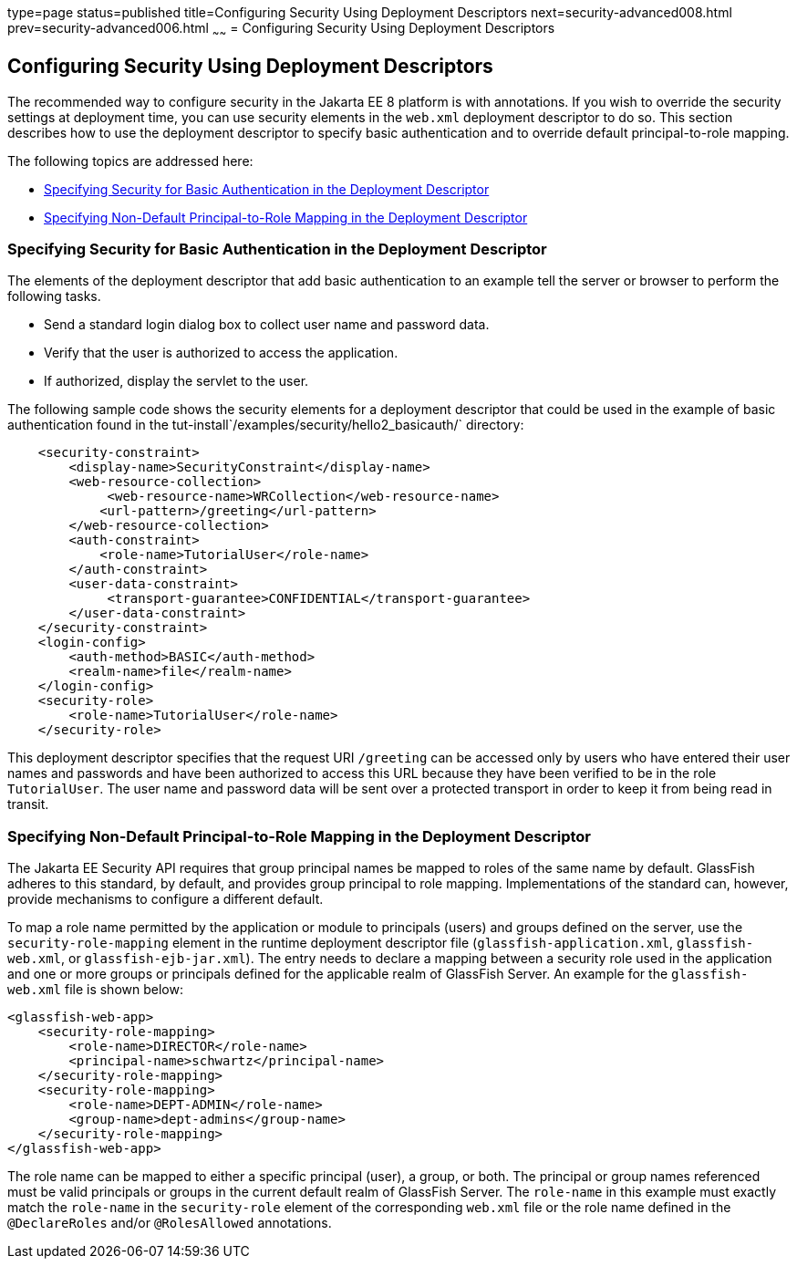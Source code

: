 type=page
status=published
title=Configuring Security Using Deployment Descriptors
next=security-advanced008.html
prev=security-advanced006.html
~~~~~~
= Configuring Security Using Deployment Descriptors

[[GKHRL]][[configuring-security-using-deployment-descriptors]]

Configuring Security Using Deployment Descriptors
-------------------------------------------------

The recommended way to configure security in the Jakarta EE 8 platform is
with annotations. If you wish to override the security settings at
deployment time, you can use security elements in the `web.xml`
deployment descriptor to do so. This section describes how to use the
deployment descriptor to specify basic authentication and to override
default principal-to-role mapping.

The following topics are addressed here:

* link:#specifying-security-for-basic-authentication-in-the-deployment-descriptor[Specifying Security for Basic Authentication in the
Deployment Descriptor]
* link:#specifying-non-default-principal-to-role-mapping-in-the-deployment-descriptor[Specifying Non-Default Principal-to-Role Mapping in the
Deployment Descriptor]

[[BNCCM]][[specifying-security-for-basic-authentication-in-the-deployment-descriptor]]

Specifying Security for Basic Authentication in the Deployment Descriptor
~~~~~~~~~~~~~~~~~~~~~~~~~~~~~~~~~~~~~~~~~~~~~~~~~~~~~~~~~~~~~~~~~~~~~~~~~

The elements of the deployment descriptor that add basic authentication
to an example tell the server or browser to perform the following tasks.

* Send a standard login dialog box to collect user name and password
data.
* Verify that the user is authorized to access the application.
* If authorized, display the servlet to the user.

The following sample code shows the security elements for a deployment
descriptor that could be used in the example of basic authentication
found in the tut-install`/examples/security/hello2_basicauth/`
directory:

[source,oac_no_warn]
----
    <security-constraint>
        <display-name>SecurityConstraint</display-name>
        <web-resource-collection>
             <web-resource-name>WRCollection</web-resource-name>
            <url-pattern>/greeting</url-pattern>
        </web-resource-collection>
        <auth-constraint>
            <role-name>TutorialUser</role-name>
        </auth-constraint>
        <user-data-constraint>
             <transport-guarantee>CONFIDENTIAL</transport-guarantee>
        </user-data-constraint>
    </security-constraint>
    <login-config>
        <auth-method>BASIC</auth-method>
        <realm-name>file</realm-name>
    </login-config>
    <security-role>
        <role-name>TutorialUser</role-name>
    </security-role>
----

This deployment descriptor specifies that the request URI `/greeting`
can be accessed only by users who have entered their user names and
passwords and have been authorized to access this URL because they have
been verified to be in the role `TutorialUser`. The user name and
password data will be sent over a protected transport in order to keep
it from being read in transit.

[[GKAFQ]][[specifying-non-default-principal-to-role-mapping-in-the-deployment-descriptor]]

Specifying Non-Default Principal-to-Role Mapping in the Deployment Descriptor
~~~~~~~~~~~~~~~~~~~~~~~~~~~~~~~~~~~~~~~~~~~~~~~~~~~~~~~~~~~~~~~~~~~~~~~~~~~~~

The Jakarta EE Security API requires that group principal names be mapped to
roles of the same name by default. GlassFish adheres to this standard, by default,
and provides group principal to role mapping. Implementations of the standard
can, however, provide mechanisms to configure a different default.

To map a role name permitted by the application or module to principals
(users) and groups defined on the server, use the
`security-role-mapping` element in the runtime deployment descriptor
file (`glassfish-application.xml`, `glassfish-web.xml`, or
`glassfish-ejb-jar.xml`). The entry needs to declare a mapping between a
security role used in the application and one or more groups or
principals defined for the applicable realm of GlassFish Server. An
example for the `glassfish-web.xml` file is shown below:

[source,oac_no_warn]
----
<glassfish-web-app>
    <security-role-mapping>
        <role-name>DIRECTOR</role-name>
        <principal-name>schwartz</principal-name>
    </security-role-mapping>
    <security-role-mapping>
        <role-name>DEPT-ADMIN</role-name>
        <group-name>dept-admins</group-name>
    </security-role-mapping>
</glassfish-web-app>
----

The role name can be mapped to either a specific principal (user), a
group, or both. The principal or group names referenced must be valid
principals or groups in the current default realm of GlassFish Server.
The `role-name` in this example must exactly match the `role-name` in
the `security-role` element of the corresponding `web.xml` file or the
role name defined in the `@DeclareRoles` and/or `@RolesAllowed`
annotations.
